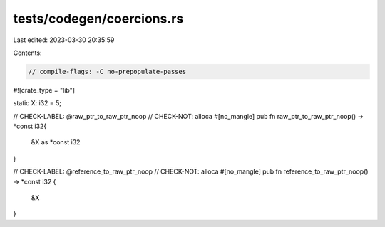 tests/codegen/coercions.rs
==========================

Last edited: 2023-03-30 20:35:59

Contents:

.. code-block:: rs

    // compile-flags: -C no-prepopulate-passes

#![crate_type = "lib"]

static X: i32 = 5;

// CHECK-LABEL: @raw_ptr_to_raw_ptr_noop
// CHECK-NOT: alloca
#[no_mangle]
pub fn raw_ptr_to_raw_ptr_noop() -> *const i32{
    &X as *const i32
}

// CHECK-LABEL: @reference_to_raw_ptr_noop
// CHECK-NOT: alloca
#[no_mangle]
pub fn reference_to_raw_ptr_noop() -> *const i32 {
    &X
}


